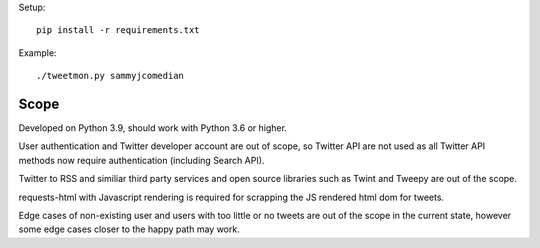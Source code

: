 Setup::

    pip install -r requirements.txt

Example::

    ./tweetmon.py sammyjcomedian

Scope
=====

Developed on Python 3.9, should work with Python 3.6 or higher.

User authentication and Twitter developer account are out of scope, so Twitter API are not used
as all Twitter API methods now require authentication (including Search API).

Twitter to RSS and similiar third party services and open source libraries such as
Twint and Tweepy are out of the scope.

requests-html with Javascript rendering is required for scrapping the JS rendered html dom for
tweets.

Edge cases of non-existing user and users with too little or no tweets are out of the
scope in the current state, however some edge cases closer to the happy path may work.
